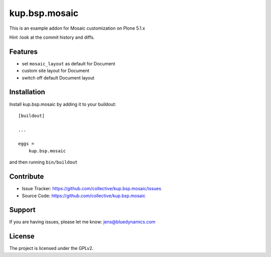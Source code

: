 .. This README is meant for consumption by humans and pypi. Pypi can render rst files so please do not use Sphinx features.
   If you want to learn more about writing documentation, please check out: http://docs.plone.org/about/documentation_styleguide.html
   This text does not appear on pypi or github. It is a comment.

==============
kup.bsp.mosaic
==============

This is an example addon for Mosaic customization on Plone 5.1.x

Hint :look at the commit history and diffs.

Features
--------

- set ``mosaic_layout`` as default for Document
- custom site layout for Document
- switch off default Document layout


Installation
------------

Install kup.bsp.mosaic by adding it to your buildout::

    [buildout]

    ...

    eggs =
        kup.bsp.mosaic


and then running ``bin/buildout``


Contribute
----------

- Issue Tracker: https://github.com/collective/kup.bsp.mosaic/issues
- Source Code: https://github.com/collective/kup.bsp.mosaic


Support
-------

If you are having issues, please let me know: jens@bluedynamics.com


License
-------

The project is licensed under the GPLv2.
